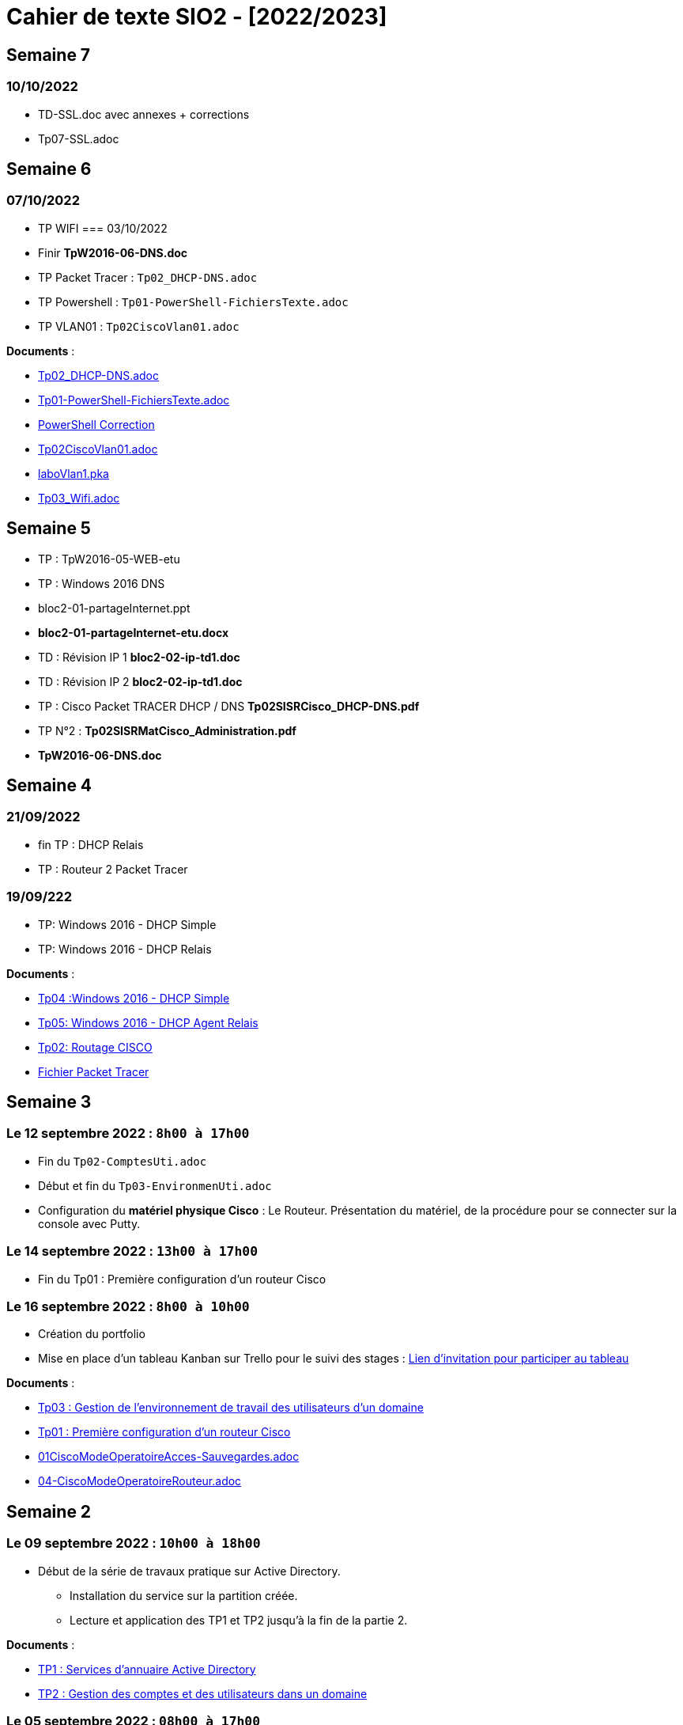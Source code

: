 = Cahier de texte SIO2 - [2022/2023]

== Semaine 7
=== 10/10/2022

- TD-SSL.doc avec annexes + corrections
- Tp07-SSL.adoc




== Semaine 6
=== 07/10/2022
- TP WIFI
=== 03/10/2022
- Finir *TpW2016-06-DNS.doc*
- TP Packet Tracer : `Tp02_DHCP-DNS.adoc`
- TP Powershell : `Tp01-PowerShell-FichiersTexte.adoc`
- TP VLAN01  : `Tp02CiscoVlan01.adoc`
****
*Documents* :

* link:./TP/Tpcisco/Tp02_DHCP-DNS/Tp02_DHCP-DNS.adoc[Tp02_DHCP-DNS.adoc]
* link:./TP/TpPowerShell/Tp01-PowerShell-FichiersTexte/Tp01-PowerShell-FichiersTexte.adoc[Tp01-PowerShell-FichiersTexte.adoc]
* link:./TP/TpPowerShell/Tp01-PowerShell-FichiersTexte/scripts/[PowerShell Correction]
* link:./TP/Tpcisco/Tp02_Vlan/Tp02CiscoVlan01.adoc[Tp02CiscoVlan01.adoc]
* link:./TP/Tpcisco/Tp02_Vlan/laboVlan1.pka[laboVlan1.pka]
* link:./TP/Tpcisco/Tp03_Wifi/Tp03_Wifi.adoc[Tp03_Wifi.adoc]

****
== Semaine 5

* TP : TpW2016-05-WEB-etu
* TP : Windows 2016 DNS
* bloc2-01-partageInternet.ppt
* *bloc2-01-partageInternet-etu.docx*
* TD : Révision IP 1 *bloc2-02-ip-td1.doc*

* TD : Révision IP 2 *bloc2-02-ip-td1.doc*
* TP : Cisco Packet TRACER DHCP / DNS *Tp02SISRCisco_DHCP-DNS.pdf*
* TP N°2 : *Tp02SISRMatCisco_Administration.pdf*
* *TpW2016-06-DNS.doc*

== Semaine 4

=== 21/09/2022
* fin TP : DHCP Relais
* TP : Routeur 2 Packet Tracer

=== 19/09/222
* TP: Windows 2016 - DHCP Simple
* TP: Windows 2016 - DHCP Relais

****
*Documents* :

* link:./TP/TpW2016/Tp04-DHCP-simple.adoc[Tp04 :Windows 2016 - DHCP Simple]
* link:./TP/TpW2016/Tp05-DHCP-AgentRelais.adoc[Tp05: Windows 2016 - DHCP Agent Relais]
* link:./TP/Tpcisco/Routage2/Tp2-cisco_routage.adoc[Tp02: Routage CISCO]
* link:./TP/Tpcisco/Routage2/Tp2-cisco_routage.pka[Fichier Packet Tracer]

****

== Semaine 3
=== Le 12 septembre 2022 : `8h00 à 17h00`
* Fin du `Tp02-ComptesUti.adoc`
* Début et fin du `Tp03-EnvironmenUti.adoc`
* Configuration du *matériel physique Cisco* : Le Routeur.
Présentation du matériel, de la procédure pour se connecter sur la console avec Putty.

=== Le 14 septembre 2022 : `13h00 à 17h00`
* Fin du Tp01 : Première configuration d’un routeur Cisco

=== Le 16 septembre 2022 : `8h00 à 10h00`
* Création du portfolio
* Mise en place d'un tableau Kanban sur Trello pour le suivi des stages :
link:https://trello.com/invite/btssio218/f83b8700dd1748ad09d94153fa94a030[Lien d'invitation pour participer au tableau]


****
*Documents* :

* link:./TP/TpW2016/Tp03-EnvironmentUti.adoc[Tp03 : Gestion de l'environnement de travail des utilisateurs d'un domaine]
* link:./TP/Tpcisco/matérielCisco/Tp01-MatCisco-Routeur.adoc[Tp01 : Première configuration d’un routeur Cisco]
* link:./TP/Tpcisco/modesOpératoires/01-CiscoModeOperatoireAcces-Sauvegardes.adoc[01CiscoModeOperatoireAcces-Sauvegardes.adoc]
* link:./TP/Tpcisco/modesOpératoires/04-CiscoModeOperatoireRouteur.adoc[04-CiscoModeOperatoireRouteur.adoc]
****

== Semaine 2

=== Le 09 septembre 2022 : `10h00 à 18h00`

* Début de la série de travaux pratique sur Active Directory.
** Installation du service sur la partition créée.
** Lecture et application des TP1 et TP2 jusqu'à la fin de la partie 2.

****
*Documents* :

* link:./TP/TpW2016/Tp01-ActiveDirectory.adoc[TP1 : Services d’annuaire Active Directory]
* link:./TP/TpW2016/Tp02-ComptesUti.adoc[TP2 : Gestion des comptes et des utilisateurs dans un domaine]

****
=== Le 05 septembre 2022 : `08h00 à 17h00`

* Correction des exercices de révision sur les tables de routage

* Rappel sur le masque /30, passerelle par défaut (impossible de joindre l’hôte), la route par défaut (Internet), protocole NAT.

* TP Cisco Packet Tracer sur le routage (`TP/Tpcisco/Routage/Tp1-labo-routage.pka`).
****
*Documents* :

* link:./bloc2/01-partageInternet.adoc[Cours : 01-partageInternet.adoc]
* link:./bloc2/01-partageInternet.ppt[PowerPoint : 01-partageInternet.ppt]
* link:./TP/Tpcisco/Routage1/Tp01-labo-routage.pka[Packet Tracer : Tp1-labo-routage.pka]
* link:./TP/Tpcisco/Routage1/Tp01-cisco_routage.adoc[Tp1-cisco_routage.adoc]
* link:./TP/Tpcisco/Routage1/Tp01-cisco_routage-tables.adoc[Tp1-cisco_routage-tables.adoc]
* link:./TP/Tpcisco/modesOpératoires/04-CiscoModeOperatoireRouteur.adoc[04-CiscoModeOperatoireRouteur.adoc]
****

== Semaine 1
=== Le 02 septembre 2022

Révision sur le routage

* *Cours* : Le routeur et la table de routage.
* *Exercice* : Complétez les tables de routage.

****
*Documents* :

* link:./bloc2/01-routeur.adoc[Cours : 01-routeur.adoc]
* link:./bloc2/01-routeur.ppt[PowerPoint : 01-routeur.ppt]
****

